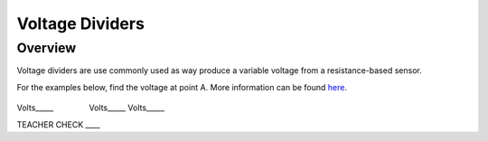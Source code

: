 Voltage Dividers
================

Overview
--------

Voltage dividers are use commonly used as way produce a variable voltage
from a resistance-based sensor.

For the examples below, find the voltage at point A. More information
can be found
`here <https://www.google.com/url?q=https://docs.google.com/document/d/1BmZbXzxnD2j17QToSZ9jeZmnP7burwfksfQq2v4zu-Y/edit%23heading%3Dh.wdj46v9zkd5n&sa=D&ust=1587613173975000>`__.

.. figure:: images/image8.png
   :alt: 

Volts\_\_\_\_\_                Volts\_\_\_\_\_            
Volts\_\_\_\_\_

TEACHER CHECK \_\_\_\_
